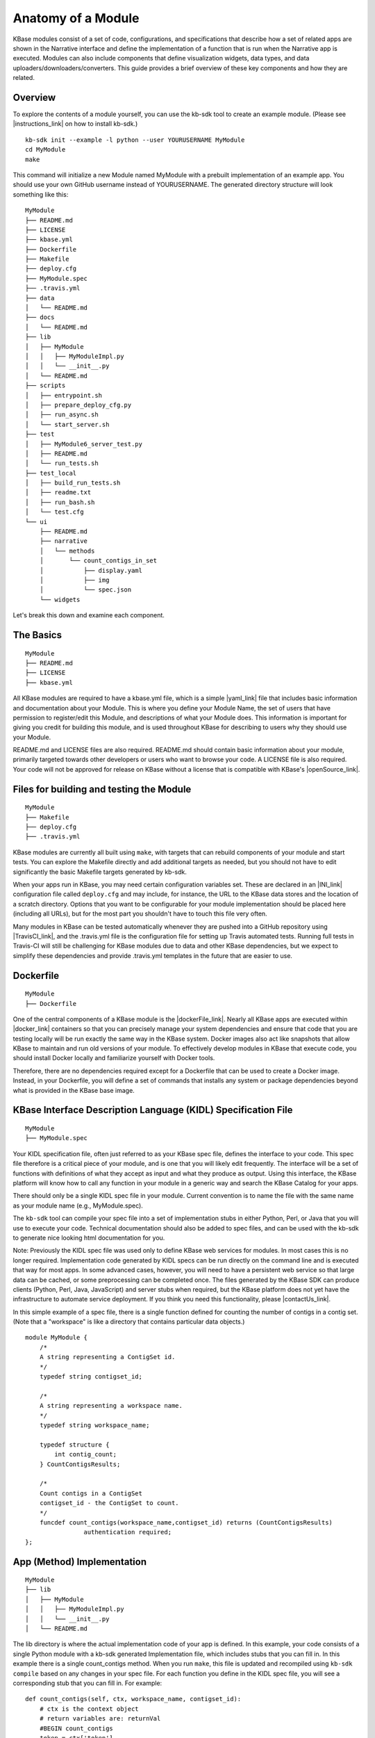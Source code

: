 Anatomy of a Module
===================

KBase modules consist of a set of code, configurations, and
specifications that describe how a set of related apps are shown in the
Narrative interface and define the implementation of a function that is
run when the Narrative app is executed. Modules can also include
components that define visualization widgets, data types, and data
uploaders/downloaders/converters. This guide provides a brief overview
of these key components and how they are related.

Overview
--------

To explore the contents of a module yourself, you can use the kb-sdk
tool to create an example module. (Please see |instructions_link| 
on how to install kb-sdk.)

::

    kb-sdk init --example -l python --user YOURUSERNAME MyModule
    cd MyModule
    make

This command will initialize a new Module named MyModule with a prebuilt
implementation of an example app. You should use your own GitHub
username instead of YOURUSERNAME. The generated directory structure will
look something like this:

::

    MyModule
    ├── README.md
    ├── LICENSE
    ├── kbase.yml
    ├── Dockerfile
    ├── Makefile
    ├── deploy.cfg
    ├── MyModule.spec
    ├── .travis.yml
    ├── data
    │   └── README.md
    ├── docs
    │   └── README.md
    ├── lib
    │   ├── MyModule
    │   │   ├── MyModuleImpl.py
    │   │   └── __init__.py
    │   └── README.md
    ├── scripts
    │   ├── entrypoint.sh
    │   ├── prepare_deploy_cfg.py
    │   ├── run_async.sh
    │   └── start_server.sh
    ├── test
    │   ├── MyModule6_server_test.py
    │   ├── README.md
    │   └── run_tests.sh
    ├── test_local
    │   ├── build_run_tests.sh
    │   ├── readme.txt
    │   ├── run_bash.sh
    │   └── test.cfg
    └── ui
        ├── README.md
        ├── narrative
        │   └── methods
        │       └── count_contigs_in_set
        │           ├── display.yaml
        │           ├── img
        │           └── spec.json
        └── widgets

Let's break this down and examine each component.

The Basics
----------

::

    MyModule
    ├── README.md
    ├── LICENSE
    ├── kbase.yml

All KBase modules are required to have a kbase.yml file, which is a
simple |yaml_link| file that includes basic information
and documentation about your Module. This is where you define your
Module Name, the set of users that have permission to register/edit this
Module, and descriptions of what your Module does. This information is
important for giving you credit for building this module, and is used
throughout KBase for describing to users why they should use your
Module.

README.md and LICENSE files are also required. README.md should contain
basic information about your module, primarily targeted towards other
developers or users who want to browse your code. A LICENSE file is also
required. Your code will not be approved for release on KBase without a
license that is compatible with KBase's  |openSource_link|.


Files for building and testing the Module
-----------------------------------------

::

    MyModule
    ├── Makefile
    ├── deploy.cfg
    ├── .travis.yml

KBase modules are currently all built using ``make``, with targets that
can rebuild components of your module and start tests. You can explore
the Makefile directly and add additional targets as needed, but you
should not have to edit significantly the basic Makefile targets
generated by kb-sdk.

When your apps run in KBase, you may need certain configuration
variables set. These are declared in an |INI_link| configuration file
called ``deploy.cfg`` and may include, for instance, the URL to the
KBase data stores and the location of a scratch directory. Options that
you want to be configurable for your module implementation should be
placed here (including all URLs), but for the most part you shouldn't
have to touch this file very often.

Many modules in KBase can be tested automatically whenever they are
pushed into a GitHub repository using |TravisCI_link|, and the .travis.yml file is the
configuration file for setting up Travis automated tests. Running full
tests in Travis-CI will still be challenging for KBase modules due to
data and other KBase dependencies, but we expect to simplify these
dependencies and provide .travis.yml templates in the future that are
easier to use.

Dockerfile
----------

::

    MyModule
    ├── Dockerfile

One of the central components of a KBase module is the |dockerFile_link|. Nearly
all KBase apps are executed within  |docker_link| 
containers so that you can precisely manage your system dependencies and
ensure that code that you are testing locally will be run exactly the
same way in the KBase system. Docker images also act like snapshots that
allow KBase to maintain and run old versions of your module. To
effectively develop modules in KBase that execute code, you should
install Docker locally and familiarize yourself with Docker tools.

Therefore, there are no dependencies required except for a Dockerfile
that can be used to create a Docker image. Instead, in your Dockerfile,
you will define a set of commands that installs any system or package
dependencies beyond what is provided in the KBase base image.

KBase Interface Description Language (KIDL) Specification File
--------------------------------------------------------------

::

    MyModule
    ├── MyModule.spec

Your KIDL specification file, often just referred to as your KBase spec
file, defines the interface to your code. This spec file therefore is a
critical piece of your module, and is one that you will likely edit
frequently. The interface will be a set of functions with definitions of
what they accept as input and what they produce as output. Using this
interface, the KBase platform will know how to call any function in your
module in a generic way and search the KBase Catalog for your apps.

There should only be a single KIDL spec file in your module. Current
convention is to name the file with the same name as your module name
(e.g., MyModule.spec).

The ``kb-sdk`` tool can compile your spec file into a set of
implementation stubs in either Python, Perl, or Java that you will use
to execute your code. Technical documentation should also be added to
spec files, and can be used with the kb-sdk to generate nice looking
html documentation for you.

Note: Previously the KIDL spec file was used only to define KBase web
services for modules. In most cases this is no longer required.
Implementation code generated by KIDL specs can be run directly on the
command line and is executed that way for most apps. In some advanced
cases, however, you will need to have a persistent web service so that
large data can be cached, or some preprocessing can be completed once.
The files generated by the KBase SDK can produce clients (Python, Perl,
Java, JavaScript) and server stubs when required, but the KBase platform
does not yet have the infrastructure to automate service deployment. If
you think you need this functionality, please |contactUs_link|.

In this simple example of a spec file, there is a single function
defined for counting the number of contigs in a contig set. (Note that a
"workspace" is like a directory that contains particular data objects.)

::

    module MyModule {
        /*
        A string representing a ContigSet id.
        */
        typedef string contigset_id;
        
        /*
        A string representing a workspace name.
        */
        typedef string workspace_name;
        
        typedef structure {
            int contig_count;
        } CountContigsResults;
        
        /*
        Count contigs in a ContigSet
        contigset_id - the ContigSet to count.
        */
        funcdef count_contigs(workspace_name,contigset_id) returns (CountContigsResults)
                    authentication required;
    };

App (Method) Implementation
---------------------------

::

    MyModule
    ├── lib
    │   ├── MyModule
    │   │   ├── MyModuleImpl.py
    │   │   └── __init__.py
    │   └── README.md

The lib directory is where the actual implementation code of your app is
defined. In this example, your code consists of a single Python module
with a kb-sdk generated Implementation file, which includes stubs that
you can fill in. In this example there is a single count\_contigs
method. When you run ``make``, this file is updated and recompiled using
``kb-sdk compile`` based on any changes in your spec file. For each
function you define in the KIDL spec file, you will see a corresponding
stub that you can fill in. For example:

::

    def count_contigs(self, ctx, workspace_name, contigset_id):
        # ctx is the context object
        # return variables are: returnVal
        #BEGIN count_contigs
        token = ctx['token']
        wsClient = workspaceService(self.workspaceURL, token=token)
        contigSet = wsClient.get_objects([{'ref': workspace_name+'/'+contigset_id}])[0]['data']
        returnVal = {'contig_count': len(contigSet['contigs'])}
        #END count_contigs
        
        # At some point might do deeper type checking...
        if not isinstance(returnVal, object):
            raise ValueError('Method count_contigs return value ' +
                             'returnVal is not type object as required.')
        # return the results
        return [returnVal]

Note that your implementation code will be defined between
``#BEGIN contig_counts`` and ``#END contig_counts``. Any code written
outside of these ``#BEGIN`` and ``#END`` directives will be overwritten
when the implementation file is rebuilt. The exact code generated by
``kb-sdk compile`` and structure of the lib directory will of course
depend on the programming language you indicated when running
``kb-sdk init``.

It is good practice to limit the amount of code you place directly in
the implementation files. Instead, create your own modules and packages
that perform most of the logic, and only include calls to those
libraries from within the generated Implementation file.

Narrative Method Specifications
-------------------------------

::

    MyModule
    └── ui
        ├── README.md
        ├── narrative
        │   └── methods
        │       └── count_contigs_in_set
        │           ├── display.yaml
        │           ├── img
        │           └── spec.json

Apps in the Narrative interface are defined by method specifications
that consist of a JSON specification file and a YAML file for
documentation and display labels. In this example, this module has only
a single Narrative method defined in a folder named
count\_contigs\_in\_set. This folder name also serves as the method ID.
Method IDs must therefore be unique within a module. You can add more
apps by simply adding another directory in the methods folder.

These method specifications indicate which parameters are exposed to the
user, how those parameters are selected (e.g., dropdown, text field,
checkbox) and how those parameters map to your implementation. An
optional ``img`` directory allows you to attach screenshots or other
images that will automatically be included in the app detail page for
your Narrative method.

Right now you have to write the method specifications by hand, but in
the future templates for each method defined in the KIDL specification
will be generated.

Test Framework
--------------

::

    MyModule
    ├── test
    │   ├── MyModule6_server_test.py
    │   ├── README.md
    │   └── run_tests.sh
    ├── test_local
    │   ├── build_run_tests.sh
    │   ├── readme.txt
    │   ├── run_bash.sh
    │   └── test.cfg

The test directory contains a basic template for performing unit tests
of the code in your module implementation. This is useful for both
debugging and ensuring your module is robust and operates well on a
range of input data. The test\_local directory is created by ``make`` to
create a scratch space for running tests locally. It is important that
you do not include any passwords in configuration files that you are
committing to public git repositories.

Scripts Directory for Utility/Docker Scripts
--------------------------------------------

::

    MyModule
    ├── scripts
    │   ├── entrypoint.sh
    │   ├── prepare_deploy_cfg.py
    │   ├── run_async.sh
    │   └── start_server.sh

Your module will include by default a few autogenerated scripts to aid
in deployment and to define how your Docker container is run. For the
most part, you can ignore these files. If you need additional utility
scripts, for instance to aid in system dependency installations, fetch a
reference data file that needs to be stored in the Docker image, or
other methods for testing or validation, you should place them in the
scripts directory.

Technical Documentation
-----------------------

::

    MyModule
    ├── docs
    │   └── README.md

Any technical documentation or generated API documentation should be
placed in the docs directory.

Narrative and UI Widgets
------------------------

::

    MyModule
    └── ui
        └── widgets

Narrative widgets and other UI components cannot yet be defined as part
of your module. This restriction will be lifted eventually. Until then,
this directory is a placeholder.

Data
----

::

    MyModule
    ├── data
    │   └── README.md

New data types, uploaders, and downloaders cannot be defined within
modules. Large amounts of reference data and persistent reference
databases are also not supported out of the box for modules. This
restriction will be lifted eventually. Until then, this directory is a
placeholder. If you require large amounts of reference data for your
module, please |contactUs_link| for support.

.. External links

.. |openSource_link| raw:: html

   <a href="https://github.com/kbase/project_guides/blob/master/LICENSE" target="_blank">open source license</a>

.. |yaml_link| raw:: html

   <a href="http://yaml.org" target="_blank">YAML</a>

.. |INI_link| raw:: html

   <a href="https://en.wikipedia.org/wiki/INI_file" target="_blank">INI</a>

.. |TravisCI_link| raw:: html

   <a href="https://travis-ci.org" target="_blank">Travis-CI </a>

.. |dockerFile_link| raw:: html

   <a href="http://docs.docker.com/engine/reference/builder" target="_blank">Dockerfile</a>

.. |docker_link| raw:: html

   <a href="http://docker.com" target="_blank">Docker</a>

.. |contactUs_link| raw:: html

   <a href="http://kbase.us/contact-us/" target="_blank">contact us</a>

.. Internal links

.. |instructions_link| raw:: html

   <a href="../tutorial/install.html">these instructions </a>
